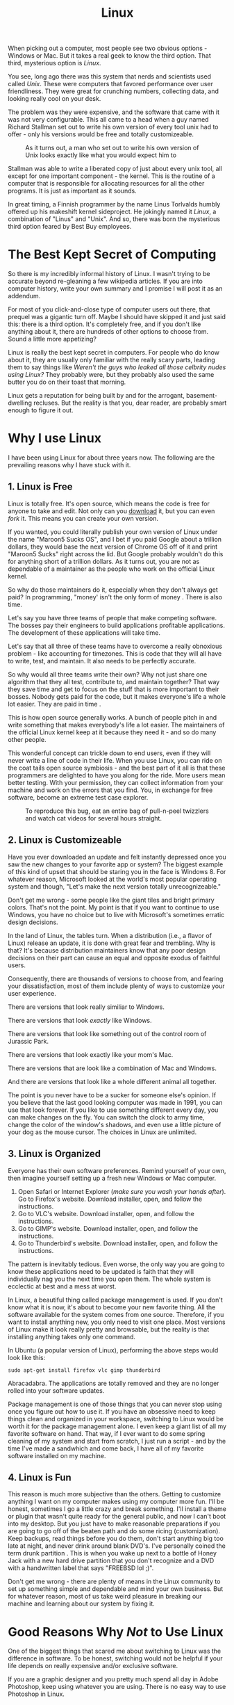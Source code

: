 #+TITLE: Linux

When picking out a computer, most people see two obvious options -
Windows or Mac. But it takes a real geek to know the third
option. That third, mysterious option is /Linux/.

You see, long ago there was this system that nerds and scientists used
called /Unix/. These were computers that favored performance over user
friendliness. They were great for crunching numbers, collecting data,
and looking really cool on your desk.

The problem was they were expensive, and the software that came with
it was not very configurable. This all came to a head when a guy named
Richard Stallman set out to write his own version of every tool unix
had to offer - only his versions would be free and totally
customizeable.

#+CAPTION: As it turns out, a man who set out to write his own version of Unix looks exactly like what you would expect him to
[[./images/rms.jpg]]

Stallman was able to write a liberated copy of just about every unix
tool, all except for one important component - the kernel. This is the
routine of a computer that is responsible for allocating resources for
all the other programs. It is just as important as it sounds.

In great timing, a Finnish programmer by the name Linus Torlvalds
humbly offered up his makeshift kernel sideproject. He jokingly named
it /Linux/, a combination of "Linus" and "Unix". And so, there was
born the mysterious third option feared by Best Buy employees.

* The Best Kept Secret of Computing

So there is my incredibly informal history of Linux. I wasn't trying
to be accurate beyond re-gleaning a few wikipedia articles. If you are
into computer history, write your own summary and I promise I will
post it as an addendum.

For most of you click-and-close type of computer users out there, that
prequel was a gigantic turn off. Maybe I should have skipped it and
just said this: there is a third option. It's completely free, and if
you don't like anything about it, there are hundreds of other options
to choose from. Sound a little more appetizing?

Linux is really the best kept secret in computers. For people who do
know about it, they are usually only familiar with the really scary
parts, leading them to say things like /Weren't the guys who leaked
all those celbrity nudes using Linux?/ They probably were, but they
probably also used the same butter you do on their toast that morning.

Linux gets a reputation for being built by and for the arrogant,
basement-dwelling recluses. But the reality is that you, dear reader,
are probably smart enough to figure it out.

* Why I use Linux

I have been using Linux for about three years now. The following are
the prevailing reasons why I have stuck with it.

** 1. Linux is Free

Linux is totally free. It's open source, which means the code is free
for anyone to take and edit. Not only can you [[https://www.kernel.org/][download]] it, but you can
even /fork/ it. This means you can create your own version.

If you wanted, you could literally publish your own version of Linux
under the name "Maroon5 Sucks OS", and I bet if you paid Google about
a trillion dollars, they would base the next version of Chrome OS off
of it and print "Maroon5 Sucks" right across the lid. But Google
probably wouldn't do this for anything short of a trillion dollars. As
it turns out, you are not as dependable of a maintainer as the people
who work on the official Linux kernel.

So why do those maintainers do it, especially when they don't always
get paid? In programming, "money' isn't the only form of money . There
is also time.

Let's say you have three teams of people that make competing
software. The bosses pay their engineers to build applications
profitable applications. The development of these applications will
take time.

Let's say that all three of these teams have to overcome a really
obnoxious problem - like accounting for timezones. This is code that
they will all have to write, test, and maintain. It also needs to be
perfectly accurate.

So why would all three teams write their own? Why not just share one
algorithm that they all test, contribute to, and maintain together?
That way they save time and get to focus on the stuff that is more
important to their bosses. Nobody gets paid for the code, but it makes
everyone's life a whole lot easier. They are paid in time .

This is how open source generally works. A bunch of people pitch in
and write something that makes everybody's life a lot easier. The
maintainers of the official Linux kernel keep at it because they need
it - and so do many other people.

This wonderful concept can trickle down to end users, even if they
will never write a line of code in their life. When you use Linux, you
can ride on the coat tails open source symbiosis - and the best part
of it all is that these programmers are delighted to have you along
for the ride. More users mean better testing. With your permission,
they can collect information from your machine and work on the errors
that you find. You, in exchange for free software, become an extreme
test case explorer.

#+CAPTION: To reproduce this bug, eat an entire bag of pull-n-peel twizzlers and watch cat videos for several hours straight.
[[./images/catvideo.jpg]]

** 2. Linux is Customizeable

Have you ever downloaded an update and felt instantly depressed once
you saw the new changes to your favorite app or system? The biggest
example of this kind of upset that should be staring you in the face
is Windows 8. For whatever reason, Microsoft looked at the world's
most popular operating system and though, "Let's make the next version
totally unrecognizeable."

Don't get me wrong - some people like the giant tiles and bright
primary colors. That's not the point. My point is that if you want to
continue to use Windows, you have no choice but to live with
Microsoft's sometimes erratic design decisions.

In the land of Linux, the tables turn. When a distribution (i.e., a
flavor of Linux) release an update, it is done with great fear and
trembling. Why is that? It's because distribution maintainers know
that any poor design decisions on their part can cause an equal and
opposite exodus of faithful users.

Consequently, there are thousands of versions to choose from, and
fearing your dissatisfaction, most of them include plenty of ways to
customize your user experience.

There are versions that look really similiar to Windows.

[[./images/mate.png]]

There are versions that look /exactly/ like Windows.

[[./images/windowslookalike.jpg]]

There are versions that look like something out of the control room of
Jurassic Park.

[[./images/next.png]]

There are versions that look exactly like your mom's Mac.

[[./images/pearOS.png]]

There are versions that are look like a combination of Mac and
Windows.

[[./images/kde.png]]

And there are versions that look like a whole different animal all
together.

[[./images/ubuntu1204.png]]

The point is you never have to be a sucker for someone else's
opinion. If you believe that the last good looking computer was made
in 1991, you can use that look forever. If you like to use something
different every day, you can make changes on the fly. You can switch
the clock to army time, change the color of the window's shadows, and
even use a little picture of your dog as the mouse cursor. The choices
in Linux are unlimited.

** 3. Linux is Organized

Everyone has their own software preferences. Remind yourself of your
own, then imagine yourself setting up a fresh new Windows or Mac
computer.

1. Open Safari or Internet Explorer (/make sure you wash your hands
   after/). Go to Firefox's website. Download installer, open, and
   follow the instructions.
2. Go to VLC's website. Download installer, open, and follow the
   instructions.
3. Go to GIMP's website. Download installer, open, and follow the
   instructions.
4. Go to Thunderbird's website. Download installer, open, and follow
   the instructions.

The pattern is inevitably tedious. Even worse, the only way you are
going to know these applications need to be updated is faith that they
will individually nag you the next time you open them. The whole
system is ecclectic at best and a mess at worst.

In Linux, a beautiful thing called package management is used. If you
don't know what it is now, it's about to become your new favorite
thing. All the software available for the system comes from one
source. Therefore, if you want to install anything new, you only need
to visit one place. Most versions of Linux make it look really pretty
and browsable, but the reality is that installing anything takes only
one command.

In Ubuntu (a popular version of Linux), performing the above steps
would look like this:

#+BEGIN_EXAMPLE
sudo apt-get install firefox vlc gimp thunderbird
#+END_EXAMPLE

Abracadabra. The applications are totally removed and they are no
longer rolled into your software updates.

Package management is one of those things that you can never stop
using once you figure out how to use it. If you have an obsessive need
to keep things clean and organized in your workspace, switching to
Linux would be worth it for the package management alone. I even keep
a giant list of all my favorite software on hand. That way, if I ever
want to do some spring cleaning of my system and start from scratch, I
just run a script - and by the time I've made a sandwhich and come
back, I have all of my favorite software installed on my machine.

** 4. Linux is Fun

This reason is much more subjective than the others. Getting to
customize anything I want on my computer makes using my computer more
fun. I'll be honest, sometimes I go a little crazy and break
something. I'll install a theme or plugin that wasn't quite ready for
the general public, and now I can't boot into my desktop. But you just
have to make reasonable preparations if you are going to go off of the
beaten path and do some ricing (customization). Keep backups, read
things before you do them, don't start anything big too late at night,
and never drink around blank DVD's. I've personally coined the term
drunk partition . This is when you wake up next to a bottle of Honey
Jack with a new hard drive partition that you don't recognize and a
DVD with a handwritten label that says "FREEBSD lol ;)".

Don't get me wrong - there are plenty of means in the Linux community
to set up something simple and dependable and mind your own
business. But for whatever reason, most of us take weird pleasure in
breaking our machine and learning about our system by fixing it.

* Good Reasons Why /Not/ to Use Linux

One of the biggest things that scared me about switching to Linux was
the difference in software. To be honest, switching would not be
helpful if your life depends on really expensive and/or exclusive
software.

If you are a graphic designer and you pretty much spend all day in
Adobe Photoshop, keep using whatever you are using. There is no easy
way to use Photoshop in Linux.

However, if you just need something to resize pictures, turn a few of
your camera phone shots into artsy black and white expressions, or
shop a Hitler moustache onto your baby, [[http://www.gimp.org/][GIMP]] totally gets the job
done.

If you live your whole life out of iTunes and liken your Apple ID to
your social security number, stay on a Mac. It wouldn't really make
sense for you to switch.

However, if you just need something to roll through your big fat
folder of mp3s or play your home videos, there are tons of options for
media players in Linux.

If you know the Microsoft Office suite better than you know your
family and you are an absolute virtuoso in Microsoft excel, stick with
Windows. However, if you just need something to crank out essays and
make decent lab reports, [[http://www.libreoffice.org/][LibreOffice]] is a great replacement.

There is always the Google option too. Linux run Google Chrome like a
champ, so if you spend most of your time in Drive, Google Play,
YouTube, Gmail, and Hangouts, you will feel right at home.

One category of people that used to fall into this section was PC
gamers. But the tides are turning, reader. Last year, the popular
Gaming client Steam became available for Linux, and in only one year
more than 800 games have been produced for Linux. It still pales in
comparison to what's out for Windows, but Gabe Newell has clearly
outlined his intention to move the future of PC gaming to Linux.

#+BEGIN_HTML
<div class="embed-responsive embed-responsive-16by9"> <iframe
width="560" height="315" class="embed-responsive-item"
src="https://www.youtube.com/embed/rCGMiT0CQAI"> </iframe> </div>
#+END_HTML

Lastly, you shouldn't use Linux if you don't know how to search the
Internet for answers. Many Linux users would probably scream at me for
saying this, but there is no official help for Linux (that is, a
single Linux company you can call). Some people just need the comfort
of knowing they can call Microsoft and, after an hour of sitting on
hold, talk to someone who is paid by the people who make their
computer.

There's no official place to get help, but there are literally
thousands of places online where people want to help you for fun.

Once of my favorite places to get help has been the [[http://reddit.com/r/linux4noobs][Linux4Noobs]]
subreddit, which offers their help in anything - from general
questions to utter disaster recovery.

There is also the [[https://wiki.archlinux.org/][Arch Linux Wiki]], which serves as a freely edited
instruction manual. Though it is written for the Arch Linux
distribution, many Linux users consult it when they need something
technically detailed.

But above all, Google is your friend . Most errors in Linux can be
resolved by just pasting the error message into Google and reading the
first result. In my opinion, that beats the socks off of any official
customer support help line.

#+CAPTION: I don't know anyone who has ever been helped by clicking the 'check online' button.
[[./images/internet-explorer-has-stopped-working.jpg]]

* How to Try Linux

Don't worry. In this section, we're not going to do anything
serious. I'm going to tell you how to try out Linux, but also assume
that you have massive issues with commitment. No one is commiting to
anything here.

Before I lay out my recommended ways of trying out Linux, I'd first
like to nip a particularly bad way in the butt. If you've looked into
this before, you have probably come across dual booting .

Dual booting is when you install two operating systems on one
computer. When you power of your computer, you select which system you
want to start.

Dual booting is a bad idea - especially if you are a beginner. I know
it seems like a reasonable transition into Linux, but you will just be
making it harder to use Linux and whatever was already on your
computer. I've tried just about everything, and have returned to tell
you that dual booting is not as fun as people make it
sound. Additionally, it just makes people's first impressions of Linux
worse than they could be.

Now that we have had a family chat about the dangers of dual booting ,
here is how you can try Linux (and keep your serious issues with
commitment in tact).

** 1. Use a Live CD

Computers can "boot off of" things other than themselves. I like to
think of it like putting your car up on a jack. You can temporarily
have your computer live off of a CD, SD card, or USB while it sets
your hard drive aside.

This is a great way to try Linux. You can create a CD, which will
almost always give you the option of just trying it out before you
install.

The hardest part about doing this is that you have to burn the CD
yourself. Here's how it will go:

1. Download a Linux image. This will be a file that ends in
   ".iso". Most of them are pretty big, so it may take a while. Here
   is a link to [[http://www.ubuntu.com/download/desktop][Ubuntu's]] download page.
2. Grab a blank CD or DVD. You are going to want to burn the iso to
   the disc. Both Mac and Windows usually have built in utilites to do
   this, but if you are not sure how, now would be a good time to
   prime your Google-Fu . Make sure you burn it as slowly as possible.
3. Insert the disc into your drive. Wait until it registers, then
   power down your computer. Once it is completely off, power it back
   on. If you have Windows, follow the instructions in your boot
   screen (it's usually one of the f keys) until you find a place
   where you can select the disc. If you are on a Mac, hold down the
   alt key and wait until the disc become available to select. Bear in
   mind, it's been a while since I have done this. The boot process
   may be different for each computer, but it's easy to find (even if
   this has to be your last call to geeksquad ever).
4. You should see the purple splash screen. Ubuntu will present you
   with two options - Install, or try it out. I think it's clear which
   you should pick.
5. Once you are done playing around in Ubuntu, power down, then power
   back on without doing anything. You should be back in your own
   system, where you can remove the disc and pretend none of this ever
   happened (unless you enjoyed it).

** 2. Virtualization

Virtualization is a need little trick. Without ever turning off your
computer, you can launch a tiny virtual computer in a window. Given,
it won't be as powerful, but it's a great way to try something out in
a truly isolated sandbox.

I like to use [[https://www.virtualbox.org/wiki/Downloads][VirtualBox]]. It's free, and pretty dependable. Download
the software and the ISO mentioned above and create a new virtual
machine. While setting up, you will load the ISO file into the virtual
dvd drive of your virtual machine. Once you are set up, you can play
and pause it like a VCR. All of the happenings of this dangerous Linux
experiment will be contained to a little window on your computer. Once
you are done, you can power it down and delete it.

** 3. An Old Computer

Get an old computer. Linux can run on pretty much anything, especially
a $50 craigslist laptop or your dad's old PC.

* In Conclusion

I hope now, reader, that you can rid yourself of the notion that Linux
is for super elite hackers. Truthyfully, Linux is for just about
anyone that knows how to operate a computer, doesn't mind learning
something new, and likes to pick their own colors. There are literally
[[http://distrowatch.com/][hundreds of thousands]] of distros to try. If you have some freetime,
pick up a pack of blank DVDs and take the first 25 that look
interesting to you. Now go have an adventure.
